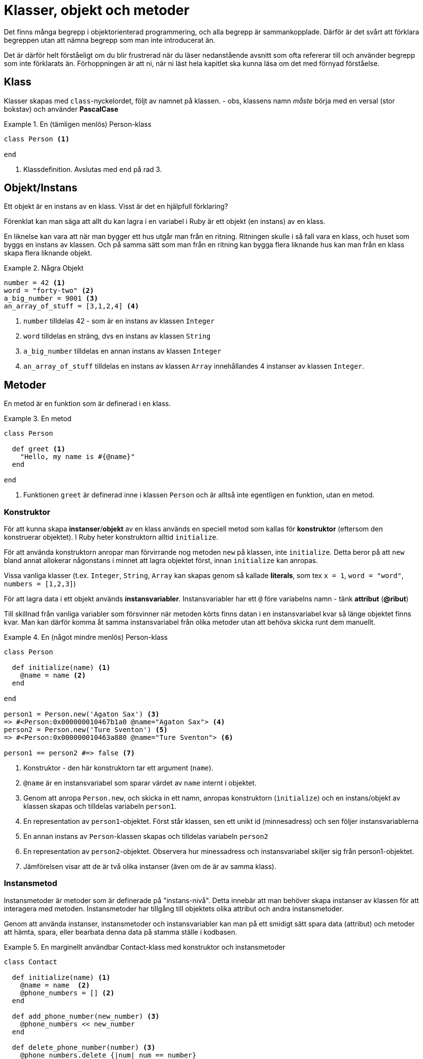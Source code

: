 = Klasser, objekt och metoder

Det finns många begrepp i objektorienterad programmering, och alla begrepp är sammankopplade. Därför är det svårt att förklara begreppen utan att nämna begrepp som man inte introducerat än. 

Det är därför helt förståeligt om du blir frustrerad när du läser nedanstående avsnitt som ofta refererar till och använder begrepp som inte förklarats än. Förhoppningen är att ni, när ni läst hela kapitlet ska kunna läsa om det med förnyad förståelse.

== Klass

Klasser skapas med `class`-nyckelordet, följt av namnet på klassen. - obs, klassens namn _måste_ börja med en versal (stor bokstav) och använder *PascalCase*

.En (tämligen menlös) Person-klass
====
[source, ruby, linenums]
----
class Person <1>

end
----
<1> Klassdefinition. Avslutas med `end` på rad 3.
====

== Objekt/Instans

Ett objekt är en instans av en klass. Visst är det en hjälpfull förklaring?

Förenklat kan man säga att allt du kan lagra i en variabel i Ruby är ett objekt (en instans) av en klass.

En liknelse kan vara att när man bygger ett hus utgår man från en ritning. Ritningen skulle i så fall vara en klass, och huset som byggs en instans av klassen. Och på samma sätt som man från en ritning kan bygga flera liknande hus kan man från en klass skapa flera liknande objekt.

.Några Objekt
====
[source, ruby, linenums]
----
number = 42 <1>
word = "forty-two" <2>
a_big_number = 9001 <3>
an_array_of_stuff = [3,1,2,4] <4>
----
<1> `number` tilldelas 42 - som är en instans av klassen `Integer`
<2> `word` tilldelas en sträng, dvs en instans av klassen `String`
<3> `a_big_number` tilldelas en annan instans av klassen `Integer`
<4> `an_array_of_stuff` tilldelas en instans av klassen `Array` innehållandes 4 instanser av klassen `Integer`.
====

== Metoder

En metod är en funktion som är definerad i en klass.

.En metod
====
[source, ruby, linenums]
----

class Person

  def greet <1>
    "Hello, my name is #{@name}"
  end

end
----
<1> Funktionen `greet` är definerad inne i klassen `Person` och är alltså inte egentligen en funktion, utan en metod.
====

=== Konstruktor

För att kunna skapa *instanser*/*objekt* av en klass används en speciell metod som kallas för *konstruktor* (eftersom den konstruerar objektet). I Ruby heter konstruktorn alltid `initialize`. 

För att använda konstruktorn anropar man förvirrande nog metoden `new` på klassen, inte `initialize`. Detta beror på att `new` bland annat allokerar någonstans i minnet att lagra objektet först, innan `initialize` kan anropas. 

Vissa vanliga klasser (t.ex. `Integer`, `String`, `Array` kan skapas genom så kallade *literals*, som tex `x = 1`, `word = "word"`, `numbers = [1,2,3]`)


För att lagra data i ett objekt används *instansvariabler*. Instansvariabler har ett `@` före variabelns namn - tänk *attribut* (*@ribut*)

Till skillnad från vanliga variabler som försvinner när metoden körts finns datan i en instansvariabel kvar så länge objektet finns kvar. Man kan därför komma åt samma instansvariabel från olika metoder utan att behöva skicka runt dem manuellt.

.En (något mindre menlös) Person-klass
====
[source, ruby, linenums]
----
class Person

  def initialize(name) <1>
    @name = name <2>
  end

end

person1 = Person.new('Agaton Sax') <3>
=> #<Person:0x000000010467b1a0 @name="Agaton Sax"> <4>
person2 = Person.new('Ture Sventon') <5>
=> #<Person:0x000000010463a880 @name="Ture Sventon"> <6>

person1 == person2 #=> false <7>
----
====
<1> Konstruktor - den här konstruktorn tar ett argument (`name`).
<2> `@name` är en instansvariabel som sparar värdet av `name` internt i objektet.
<3> Genom att anropa `Person.new`, och skicka in ett namn, anropas konstruktorn (`initialize`) och en instans/objekt av klassen skapas och tilldelas variabeln `person1`.
<4> En representation av `person1`-objektet. Först står klassen, sen ett unikt id (minnesadress) och sen följer instansvariablerna
<5> En annan instans av `Person`-klassen skapas och tilldelas variabeln `person2`
<6> En representation av `person2`-objektet. Observera hur minessadress och instansvariabel skiljer sig från person1-objektet.
<7> Jämförelsen visar att de är två olika instanser (även om de är av samma klass).

=== Instansmetod

Instansmetoder är metoder som är definerade på "instans-nivå". Detta innebär att man behöver skapa instanser av klassen för att interagera med metoden. Instansmetoder har tillgång till objektets olika attribut och andra instansmetoder.

Genom att använda instanser, instansmetoder och instansvariabler kan man på ett smidigt sätt spara data (attribut) och metoder att hämta, spara, eller bearbata denna data på stamma ställe i kodbasen.


.En marginellt användbar Contact-klass med konstruktor och instansmetoder
====
[source, ruby, linenums]
----
class Contact

  def initialize(name) <1>
    @name = name  <2>
    @phone_numbers = [] <2>
  end

  def add_phone_number(new_number) <3>
    @phone_numbers << new_number
  end

  def delete_phone_number(number) <3>
    @phone_numbers.delete {|num| num == number}
  end

  def list_numbers <2>
    puts "#{@name}:"
    @phone_numbers.each do |number|
      puts "\t#{number}"
    end
  end

end

c1 = Contact.new("Hermione Granger") <4>
=> #<Contact:0x0000000104bd7ba8 @name="Hermione Granger", @phone_numbers=[]>
c2 = Contact.new("Ron Weasly") <4>
=> #<Contact:0x0000000104cc58a8 @name="Ron Weasly", @phone_numbers=[]>

c1.add_phone_number("555-123 45 67") <5>
c1.add_phone_number("555-765 43 21") <5>
c2.add_phone_number("555-123 45 67") <5>

c1.list_numbers <6>
Hermione Granger 
  555-123 45 67
  555-765 43 21

c2.list_numbers <6>
Ron Weasly
  555-123 45 67
----
<1> Konstruktor.
<2> Instansvariabler
<3> Instans__metoder__ - kan interagera med _instansvariabler_
<4> Två olika instanser skapas
<5> Anrop till instansmetoden `add_number` på de olika objekten.
<6> Anrop till instansmetoden `list_numbers`
====

=== Klassmetod

Klassmetoder är metoder som är definerade på "klass-nivå". Detta innebär att man inte behöver skapa instanser av klassen för att interagera med metoden. Klassmetoder har _inte_ tillgång till klassens olika instanser eller deras metoder eller attribut.

Klassmetoder används när det inte är vettigt att först skapa en instans för att använda en metod, och kan primärt ses som ett sätt att organisera kod. Se tillexempel `Math.sin` eller `Time.now`.

För att visa att något är en klassmetod brukar man skriva `::` före metodens namn i dokumentation (`Math::sin`, `Time::now`)

För att skapa en klassmetod skriver man `def *self*.metodens_namn`

.En Greeting-klass med två klassmetoder
====
[source, ruby, linenums]
----
class Greeting

  def self.good <1>
    "Hello, what a wonderful day"
  end

  def self.bad <1>
    "What do you want?"
  end
end

puts Greeting.good #=> "Hello, what a wonderful day" <2>
puts Greeting.bad #=> "What do you want?" <2>
----
<1> Definition av klassmetoderna `good` och `bad`.
<2> Anrop av klassmetoderna. Observera att `::new` aldrig anropas.
====